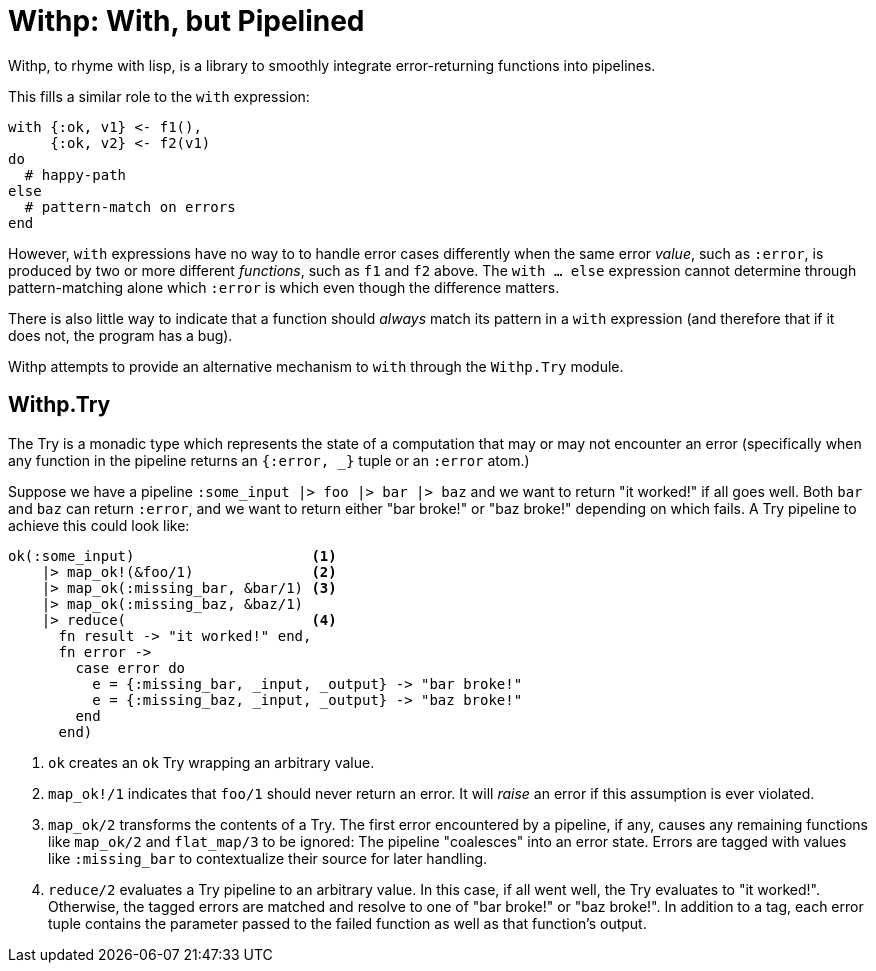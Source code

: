 = Withp: With, but Pipelined

Withp, to rhyme with lisp, is a library to smoothly integrate error-returning
functions into pipelines.

This fills a similar role to the `with` expression:

[source, elixir]
----
with {:ok, v1} <- f1(),
     {:ok, v2} <- f2(v1)
do
  # happy-path
else
  # pattern-match on errors
end
----

However, `with` expressions have no way to to handle error cases differently
when the same error _value_, such as `:error`, is produced by two or more
different _functions_, such as `f1` and `f2` above. The `with ... else`
expression cannot determine through pattern-matching alone which `:error` is
which even though the difference matters.

There is also little way to indicate that a function should _always_ match its
pattern in a `with` expression (and therefore that if it does not, the program
has a bug).

Withp attempts to provide an alternative mechanism to `with` through the
`Withp.Try` module.

== Withp.Try

The Try is a monadic type which represents the state of a computation that may
or may not encounter an error (specifically when any function in the pipeline
returns an `{:error, _}` tuple or an `:error` atom.)

Suppose we have a pipeline `:some_input |> foo |> bar |> baz` and we want to
return "it worked!" if all goes well. Both `bar` and `baz` can return `:error`,
and we want to return either "bar broke!" or "baz broke!" depending on which
fails. A Try pipeline to achieve this could look like:

[source, elixir]
----
ok(:some_input)                     <1>
    |> map_ok!(&foo/1)              <2>
    |> map_ok(:missing_bar, &bar/1) <3>
    |> map_ok(:missing_baz, &baz/1)
    |> reduce(                      <4>
      fn result -> "it worked!" end,
      fn error ->
        case error do
          e = {:missing_bar, _input, _output} -> "bar broke!"
          e = {:missing_baz, _input, _output} -> "baz broke!"
        end
      end)
----
<1> `ok` creates an `ok` Try wrapping an arbitrary value.
<2> `map_ok!/1` indicates that `foo/1` should never return an error. It will
     _raise_ an error if this assumption is ever violated.
<3> `map_ok/2` transforms the contents of a Try. The first error encountered
     by a pipeline, if any, causes any remaining functions like `map_ok/2` and
     `flat_map/3` to be ignored: The pipeline "coalesces" into an error state.
     Errors are tagged with values like `:missing_bar` to contextualize their
     source for later handling.
<4> `reduce/2` evaluates a Try pipeline to an arbitrary value. In this case,
    if all went well, the Try evaluates to "it worked!". Otherwise, the
    tagged errors are matched and resolve to one of "bar broke!" or "baz broke!".
    In addition to a tag, each error tuple contains the parameter passed to the
    failed function as well as that function's output.
